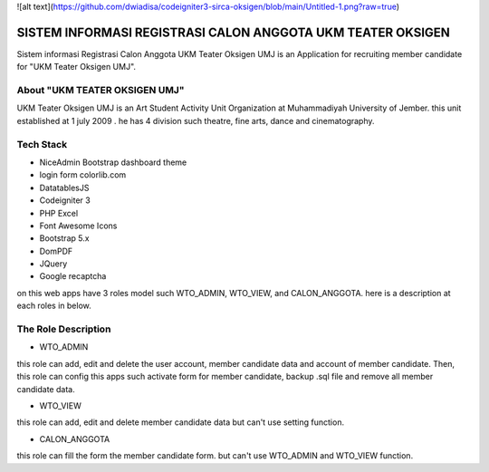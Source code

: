 
![alt text](https://github.com/dwiadisa/codeigniter3-sirca-oksigen/blob/main/Untitled-1.png?raw=true)





###################
SISTEM INFORMASI REGISTRASI CALON ANGGOTA UKM TEATER OKSIGEN
###################


Sistem informasi Registrasi Calon Anggota UKM Teater Oksigen UMJ is an 
Application for recruiting member candidate for "UKM Teater Oksigen UMJ".
 


*******************
About "UKM TEATER OKSIGEN UMJ" 
*******************
UKM Teater Oksigen UMJ is an Art Student Activity Unit Organization at Muhammadiyah University of Jember. this unit established at 1 july 2009 . he has 4 division such theatre, fine arts, dance and cinematography. 

*******************
Tech Stack 
*******************

- NiceAdmin Bootstrap dashboard theme
- login form colorlib.com
- DatatablesJS
- Codeigniter 3
- PHP Excel
- Font Awesome Icons
- Bootstrap 5.x
- DomPDF
- JQuery
- Google recaptcha

on this web apps have 3 roles model such WTO_ADMIN, WTO_VIEW, and CALON_ANGGOTA. here is a description at each roles in below.

*******************
The Role Description
*******************

- WTO_ADMIN
this role can add, edit and delete the user account, member candidate data and account of member candidate. Then, this role can config this apps such activate form for member candidate, backup .sql file and remove all member candidate data.

- WTO_VIEW
this role can add, edit and delete member candidate data but can't use setting function.

- CALON_ANGGOTA
this role can fill the form the member candidate form. but can't use WTO_ADMIN and WTO_VIEW function.
